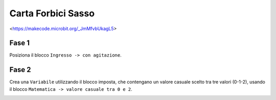 Carta Forbici Sasso
===================

<https://makecode.microbit.org/_JmMfvbUkagL5>

Fase 1
++++++

Posiziona il blocco ``Ingresso -> con agitazione``.

Fase 2
++++++

Crea una ``Variabile`` utilizzando il blocco imposta, che contengano un valore casuale scelto tra tre valori (0-1-2), usando il blocco ``Matematica -> valore casuale tra 0 e 2``.

.. image:: ./images/cartaforbicisasso.png
